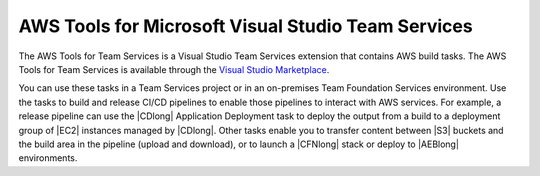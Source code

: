 .. Copyright 2010-2017 Amazon.com, Inc. or its affiliates. All Rights Reserved.

   This work is licensed under a Creative Commons Attribution-NonCommercial-ShareAlike 4.0
   International License (the "License"). You may not use this file except in compliance with the
   License. A copy of the License is located at http://creativecommons.org/licenses/by-nc-sa/4.0/.

   This file is distributed on an "AS IS" BASIS, WITHOUT WARRANTIES OR CONDITIONS OF ANY KIND,
   either express or implied. See the License for the specific language governing permissions and
   limitations under the License.

.. meta::
    :description:
         Welcome to the AWS Tools for Visual Studio Team Services Guide


###################################################
AWS Tools for Microsoft Visual Studio Team Services
###################################################


The AWS Tools for Team Services is a Visual Studio Team Services extension that contains AWS build tasks. 
The AWS Tools for Team Services is available through the `Visual Studio Marketplace <https://marketplace.visualstudio.com/>`_.

You can use these tasks in a Team Services project
or in an on-premises Team Foundation Services environment. Use the tasks to build
and release CI/CD pipelines to enable those pipelines to interact with AWS services. For example, a
release pipeline can use the |CDlong| Application Deployment task to deploy the output from a build
to a deployment group of |EC2| instances managed by |CDlong|. Other tasks enable you to transfer content
between |S3| buckets and the build area in the pipeline (upload and download), or to launch a |CFNlong|
stack or deploy to |AEBlong| environments.

